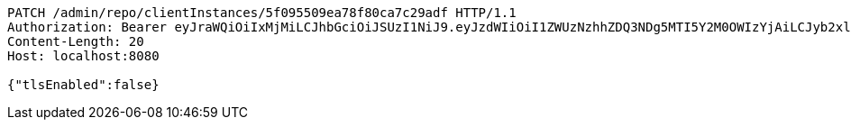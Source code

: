 [source,http,options="nowrap"]
----
PATCH /admin/repo/clientInstances/5f095509ea78f80ca7c29adf HTTP/1.1
Authorization: Bearer eyJraWQiOiIxMjMiLCJhbGciOiJSUzI1NiJ9.eyJzdWIiOiI1ZWUzNzhhZDQ3NDg5MTI5Y2M0OWIzYjAiLCJyb2xlcyI6W10sImlzcyI6Im1tYWR1LmNvbSIsImdyb3VwcyI6WyJ0ZXN0Iiwic2FtcGxlIl0sImF1dGhvcml0aWVzIjpbXSwiY2xpZW50X2lkIjoiMjJlNjViNzItOTIzNC00MjgxLTlkNzMtMzIzMDA4OWQ0OWE3IiwiZG9tYWluX2lkIjoiMCIsImF1ZCI6InRlc3QiLCJuYmYiOjE1OTQ0NDcxMTMsInVzZXJfaWQiOiIxMTExMTExMTEiLCJzY29wZSI6ImEuMS5jbGllbnRfaW5zdGFuY2UudXBkYXRlIiwiZXhwIjoxNTk0NDQ3MTE4LCJpYXQiOjE1OTQ0NDcxMTMsImp0aSI6ImY1YmY3NWE2LTA0YTAtNDJmNy1hMWUwLTU4M2UyOWNkZTg2YyJ9.aUIeCdeg5F3qWsRWy2FAByaiv717ecSnhlKMkrP1Yafp0_v-KiRjZef8kVbNBBJH6RL9i9ZizX1fMty8X6iLgE3Ej7NJro462c891rWUk0h6qJWIoOrD-Np_AxrJUN-kqBi4KC-gvVAFAy-mxaO83YdU4aIuPwnsRq8nI7p09isqcCHE5K8Ez-z_aAIiaE5Ywj4XBkT5EpkWWELdtDAG0jMMG4iQVHykHJkttr7ngWgY-Qn8q3dvVmCwM03uZmzePe0_4NAiVR4dK7Hsc17lwmvx3xxuJ_KE4Fhy-67Z9ILTU8yCKzs26LP9dBszic08bPOpvMkeLt-qHk2sRJjMtw
Content-Length: 20
Host: localhost:8080

{"tlsEnabled":false}
----
